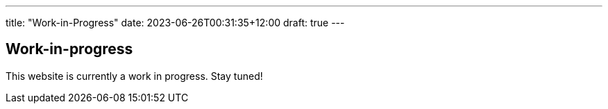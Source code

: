 ---
title: "Work-in-Progress"
date: 2023-06-26T00:31:35+12:00
draft: true
---

== Work-in-progress

This website is currently a work in progress.
Stay tuned!
